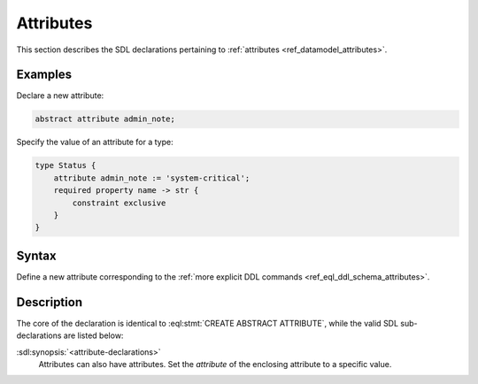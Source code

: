 .. _ref_eql_sdl_schema_attributes:

==========
Attributes
==========

This section describes the SDL declarations pertaining to
:ref:`attributes <ref_datamodel_attributes>`.


Examples
--------

Declare a new attribute:

.. code-block:: sdl

    abstract attribute admin_note;

Specify the value of an attribute for a type:

.. code-block:: sdl

    type Status {
        attribute admin_note := 'system-critical';
        required property name -> str {
            constraint exclusive
        }
    }


Syntax
------

Define a new attribute corresponding to the :ref:`more explicit DDL
commands <ref_eql_ddl_schema_attributes>`.

.. sdl:synopsis::

    [ abstract ] [ inheritable ] attribute <name>
    [ "{" <attribute-declarations>; [...] "}" ] ;


Description
-----------

The core of the declaration is identical to
:eql:stmt:`CREATE ABSTRACT ATTRIBUTE`, while the valid SDL
sub-declarations are listed below:

:sdl:synopsis:`<attribute-declarations>`
    Attributes can also have attributes. Set the *attribute* of the
    enclosing attribute to a specific value.
